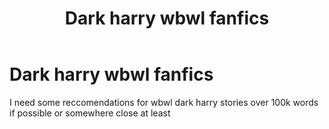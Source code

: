 #+TITLE: Dark harry wbwl fanfics

* Dark harry wbwl fanfics
:PROPERTIES:
:Author: FabianNexus
:Score: 2
:DateUnix: 1610273379.0
:DateShort: 2021-Jan-10
:FlairText: Recommendation
:END:
I need some reccomendations for wbwl dark harry stories over 100k words if possible or somewhere close at least

